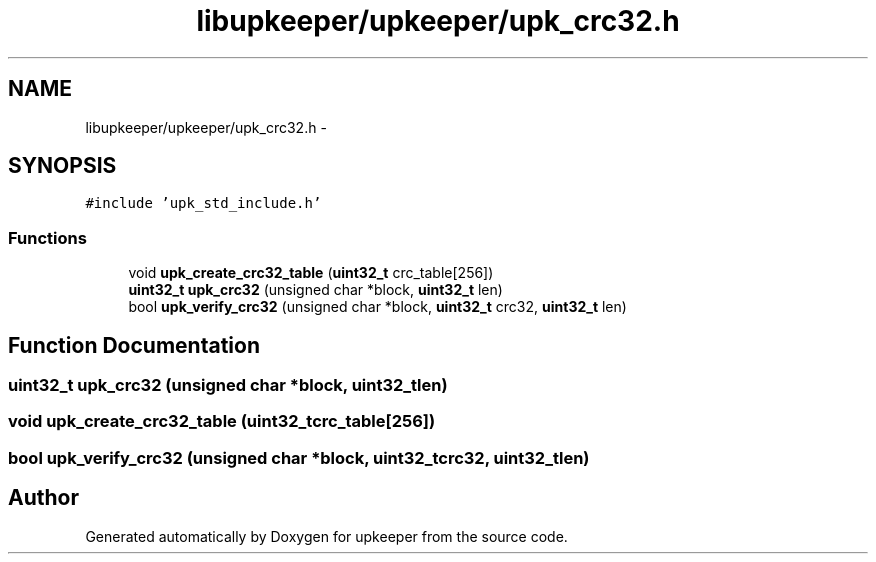 .TH "libupkeeper/upkeeper/upk_crc32.h" 3 "Wed Dec 7 2011" "Version 1" "upkeeper" \" -*- nroff -*-
.ad l
.nh
.SH NAME
libupkeeper/upkeeper/upk_crc32.h \- 
.SH SYNOPSIS
.br
.PP
\fC#include 'upk_std_include.h'\fP
.br

.SS "Functions"

.in +1c
.ti -1c
.RI "void \fBupk_create_crc32_table\fP (\fBuint32_t\fP crc_table[256])"
.br
.ti -1c
.RI "\fBuint32_t\fP \fBupk_crc32\fP (unsigned char *block, \fBuint32_t\fP len)"
.br
.ti -1c
.RI "bool \fBupk_verify_crc32\fP (unsigned char *block, \fBuint32_t\fP crc32, \fBuint32_t\fP len)"
.br
.in -1c
.SH "Function Documentation"
.PP 
.SS "\fBuint32_t\fP upk_crc32 (unsigned char *block, \fBuint32_t\fPlen)"
.SS "void upk_create_crc32_table (\fBuint32_t\fPcrc_table[256])"
.SS "bool upk_verify_crc32 (unsigned char *block, \fBuint32_t\fPcrc32, \fBuint32_t\fPlen)"
.SH "Author"
.PP 
Generated automatically by Doxygen for upkeeper from the source code.
